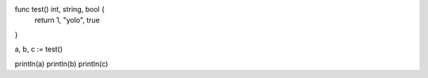 func test() int, string, bool {
    return 1, "yolo", true
}

a, b, c := test()

println(a)
println(b)
println(c)

